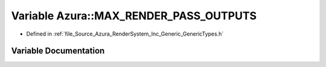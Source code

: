 .. _exhale_variable__azura_2_render_system_2_inc_2_generic_2_generic_types_8h_1a4f2d4bce9de29c3313f239d498cc687b:

Variable Azura::MAX_RENDER_PASS_OUTPUTS
=======================================

- Defined in :ref:`file_Source_Azura_RenderSystem_Inc_Generic_GenericTypes.h`


Variable Documentation
----------------------


.. doxygenvariable:: Azura::MAX_RENDER_PASS_OUTPUTS

